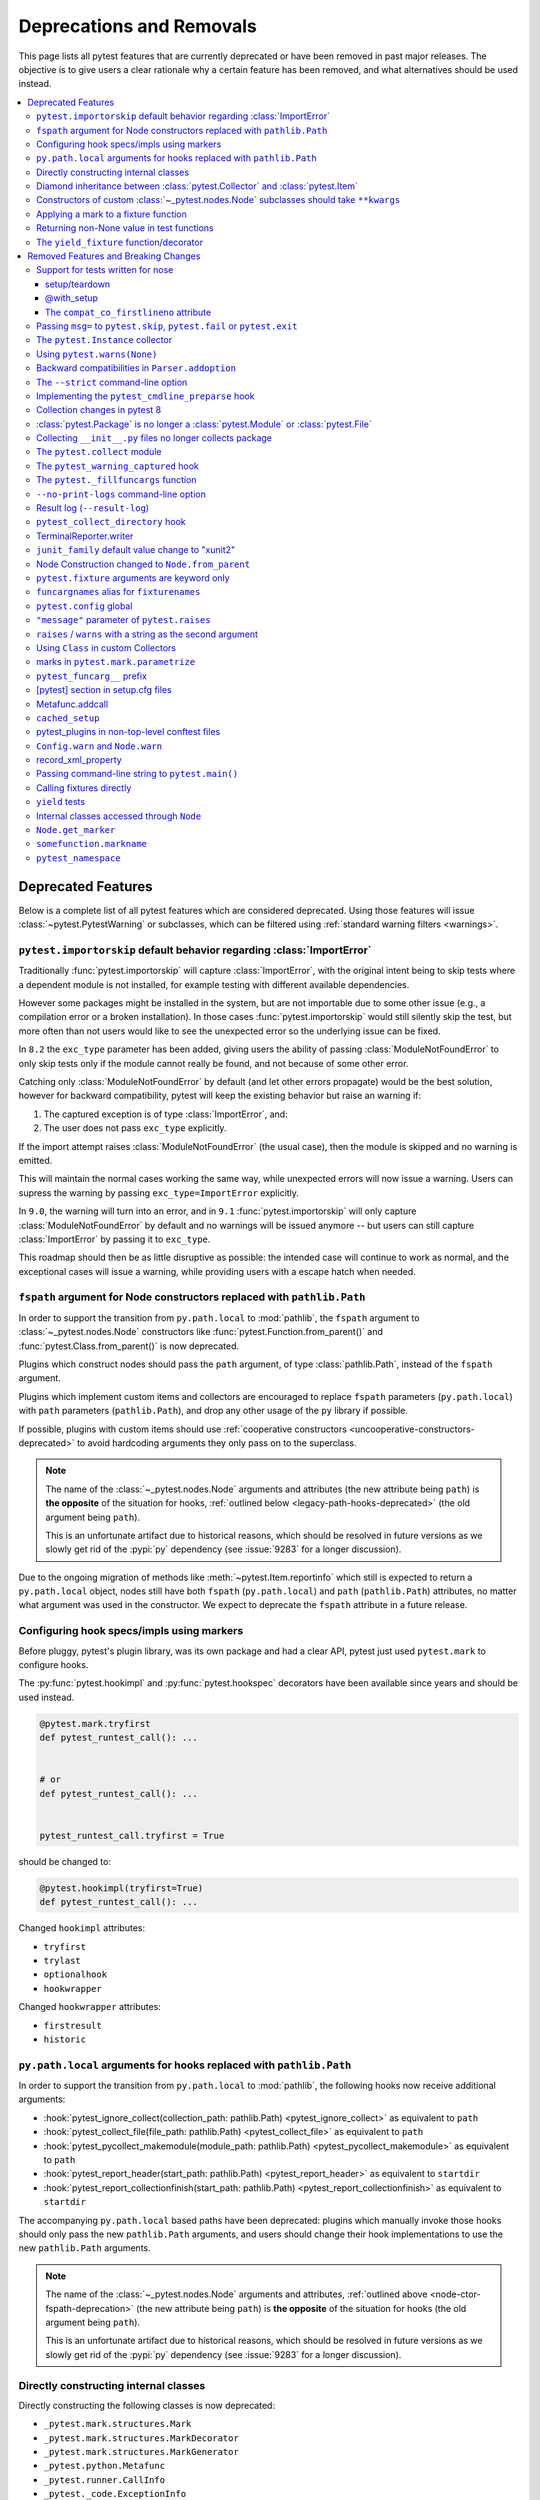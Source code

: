 .. _deprecations:

Deprecations and Removals
=========================

This page lists all pytest features that are currently deprecated or have been removed in past major releases.
The objective is to give users a clear rationale why a certain feature has been removed, and what alternatives
should be used instead.

.. contents::
    :depth: 3
    :local:


Deprecated Features
-------------------

Below is a complete list of all pytest features which are considered deprecated. Using those features will issue
:class:`~pytest.PytestWarning` or subclasses, which can be filtered using :ref:`standard warning filters <warnings>`.


.. _import-or-skip-import-error:

``pytest.importorskip`` default behavior regarding :class:`ImportError`
~~~~~~~~~~~~~~~~~~~~~~~~~~~~~~~~~~~~~~~~~~~~~~~~~~~~~~~~~~~~~~~~~~~~~~~

.. deprecated:: 8.2

Traditionally :func:`pytest.importorskip` will capture :class:`ImportError`, with the original intent being to skip
tests where a dependent module is not installed, for example testing with different available dependencies.

However some packages might be installed in the system, but are not importable due to
some other issue (e.g., a compilation error or a broken installation). In those cases :func:`pytest.importorskip`
would still silently skip the test, but more often than not users would like to see the unexpected
error so the underlying issue can be fixed.

In ``8.2`` the ``exc_type`` parameter has been added, giving users the ability of passing :class:`ModuleNotFoundError`
to only skip tests only if the module cannot really be found, and not because of some other error.

Catching only :class:`ModuleNotFoundError` by default (and let other errors propagate) would be the best solution,
however for backward compatibility, pytest will keep the existing behavior but raise an warning if:

1. The captured exception is of type :class:`ImportError`, and:
2. The user does not pass ``exc_type`` explicitly.

If the import attempt raises :class:`ModuleNotFoundError` (the usual case), then the module is skipped and no
warning is emitted.

This will maintain the normal cases working the same way, while unexpected errors will now issue a warning.
Users can supress the warning by passing ``exc_type=ImportError`` explicitly.

In ``9.0``, the warning will turn into an error, and in ``9.1`` :func:`pytest.importorskip` will only capture
:class:`ModuleNotFoundError` by default and no warnings will be issued anymore -- but users can still capture
:class:`ImportError` by passing it to ``exc_type``.

This roadmap should then be as little disruptive as possible: the intended case will continue to work as normal,
and the exceptional cases will issue a warning, while providing users with a escape hatch when needed.


.. _node-ctor-fspath-deprecation:

``fspath`` argument for Node constructors replaced with ``pathlib.Path``
~~~~~~~~~~~~~~~~~~~~~~~~~~~~~~~~~~~~~~~~~~~~~~~~~~~~~~~~~~~~~~~~~~~~~~~~

.. deprecated:: 7.0

In order to support the transition from ``py.path.local`` to :mod:`pathlib`,
the ``fspath`` argument to :class:`~_pytest.nodes.Node` constructors like
:func:`pytest.Function.from_parent()` and :func:`pytest.Class.from_parent()`
is now deprecated.

Plugins which construct nodes should pass the ``path`` argument, of type
:class:`pathlib.Path`, instead of the ``fspath`` argument.

Plugins which implement custom items and collectors are encouraged to replace
``fspath`` parameters (``py.path.local``) with ``path`` parameters
(``pathlib.Path``), and drop any other usage of the ``py`` library if possible.

If possible, plugins with custom items should use :ref:`cooperative
constructors <uncooperative-constructors-deprecated>` to avoid hardcoding
arguments they only pass on to the superclass.

.. note::
    The name of the :class:`~_pytest.nodes.Node` arguments and attributes (the
    new attribute being ``path``) is **the opposite** of the situation for
    hooks, :ref:`outlined below <legacy-path-hooks-deprecated>` (the old
    argument being ``path``).

    This is an unfortunate artifact due to historical reasons, which should be
    resolved in future versions as we slowly get rid of the :pypi:`py`
    dependency (see :issue:`9283` for a longer discussion).

Due to the ongoing migration of methods like :meth:`~pytest.Item.reportinfo`
which still is expected to return a ``py.path.local`` object, nodes still have
both ``fspath`` (``py.path.local``) and ``path`` (``pathlib.Path``) attributes,
no matter what argument was used in the constructor. We expect to deprecate the
``fspath`` attribute in a future release.


Configuring hook specs/impls using markers
~~~~~~~~~~~~~~~~~~~~~~~~~~~~~~~~~~~~~~~~~~

Before pluggy, pytest's plugin library, was its own package and had a clear API,
pytest just used ``pytest.mark`` to configure hooks.

The :py:func:`pytest.hookimpl` and :py:func:`pytest.hookspec` decorators
have been available since years and should be used instead.

.. code-block:: python

    @pytest.mark.tryfirst
    def pytest_runtest_call(): ...


    # or
    def pytest_runtest_call(): ...


    pytest_runtest_call.tryfirst = True

should be changed to:

.. code-block:: python

    @pytest.hookimpl(tryfirst=True)
    def pytest_runtest_call(): ...

Changed ``hookimpl`` attributes:

* ``tryfirst``
* ``trylast``
* ``optionalhook``
* ``hookwrapper``

Changed ``hookwrapper`` attributes:

* ``firstresult``
* ``historic``


.. _legacy-path-hooks-deprecated:

``py.path.local`` arguments for hooks replaced with ``pathlib.Path``
~~~~~~~~~~~~~~~~~~~~~~~~~~~~~~~~~~~~~~~~~~~~~~~~~~~~~~~~~~~~~~~~~~~~

.. deprecated:: 7.0

In order to support the transition from ``py.path.local`` to :mod:`pathlib`, the following hooks now receive additional arguments:

*  :hook:`pytest_ignore_collect(collection_path: pathlib.Path) <pytest_ignore_collect>` as equivalent to ``path``
*  :hook:`pytest_collect_file(file_path: pathlib.Path) <pytest_collect_file>` as equivalent to ``path``
*  :hook:`pytest_pycollect_makemodule(module_path: pathlib.Path) <pytest_pycollect_makemodule>` as equivalent to ``path``
*  :hook:`pytest_report_header(start_path: pathlib.Path) <pytest_report_header>` as equivalent to ``startdir``
*  :hook:`pytest_report_collectionfinish(start_path: pathlib.Path) <pytest_report_collectionfinish>` as equivalent to ``startdir``

The accompanying ``py.path.local`` based paths have been deprecated: plugins which manually invoke those hooks should only pass the new ``pathlib.Path`` arguments, and users should change their hook implementations to use the new ``pathlib.Path`` arguments.

.. note::
    The name of the :class:`~_pytest.nodes.Node` arguments and attributes,
    :ref:`outlined above <node-ctor-fspath-deprecation>` (the new attribute
    being ``path``) is **the opposite** of the situation for hooks (the old
    argument being ``path``).

    This is an unfortunate artifact due to historical reasons, which should be
    resolved in future versions as we slowly get rid of the :pypi:`py`
    dependency (see :issue:`9283` for a longer discussion).

Directly constructing internal classes
~~~~~~~~~~~~~~~~~~~~~~~~~~~~~~~~~~~~~~

.. deprecated:: 7.0

Directly constructing the following classes is now deprecated:

- ``_pytest.mark.structures.Mark``
- ``_pytest.mark.structures.MarkDecorator``
- ``_pytest.mark.structures.MarkGenerator``
- ``_pytest.python.Metafunc``
- ``_pytest.runner.CallInfo``
- ``_pytest._code.ExceptionInfo``
- ``_pytest.config.argparsing.Parser``
- ``_pytest.config.argparsing.OptionGroup``
- ``_pytest.pytester.HookRecorder``

These constructors have always been considered private, but now issue a deprecation warning, which may become a hard error in pytest 8.

.. _diamond-inheritance-deprecated:

Diamond inheritance between :class:`pytest.Collector` and :class:`pytest.Item`
~~~~~~~~~~~~~~~~~~~~~~~~~~~~~~~~~~~~~~~~~~~~~~~~~~~~~~~~~~~~~~~~~~~~~~~~~~~~~~

.. deprecated:: 7.0

Defining a custom pytest node type which is both an :class:`~pytest.Item` and a :class:`~pytest.Collector` (e.g. :class:`~pytest.File`) now issues a warning.
It was never sanely supported and triggers hard to debug errors.

Some plugins providing linting/code analysis have been using this as a hack.
Instead, a separate collector node should be used, which collects the item. See
:ref:`non-python tests` for an example, as well as an `example pr fixing inheritance`_.

.. _example pr fixing inheritance: https://github.com/asmeurer/pytest-flakes/pull/40/files


.. _uncooperative-constructors-deprecated:

Constructors of custom :class:`~_pytest.nodes.Node` subclasses should take ``**kwargs``
~~~~~~~~~~~~~~~~~~~~~~~~~~~~~~~~~~~~~~~~~~~~~~~~~~~~~~~~~~~~~~~~~~~~~~~~~~~~~~~~~~~~~~~

.. deprecated:: 7.0

If custom subclasses of nodes like :class:`pytest.Item` override the
``__init__`` method, they should take ``**kwargs``. Thus,

.. code-block:: python

    class CustomItem(pytest.Item):
        def __init__(self, name, parent, additional_arg):
            super().__init__(name, parent)
            self.additional_arg = additional_arg

should be turned into:

.. code-block:: python

    class CustomItem(pytest.Item):
        def __init__(self, *, additional_arg, **kwargs):
            super().__init__(**kwargs)
            self.additional_arg = additional_arg

to avoid hard-coding the arguments pytest can pass to the superclass.
See :ref:`non-python tests` for a full example.

For cases without conflicts, no deprecation warning is emitted. For cases with
conflicts (such as :class:`pytest.File` now taking ``path`` instead of
``fspath``, as :ref:`outlined above <node-ctor-fspath-deprecation>`), a
deprecation warning is now raised.

Applying a mark to a fixture function
~~~~~~~~~~~~~~~~~~~~~~~~~~~~~~~~~~~~~

.. deprecated:: 7.4

Applying a mark to a fixture function never had any effect, but it is a common user error.

.. code-block:: python

    @pytest.mark.usefixtures("clean_database")
    @pytest.fixture
    def user() -> User: ...

Users expected in this case that the ``usefixtures`` mark would have its intended effect of using the ``clean_database`` fixture when ``user`` was invoked, when in fact it has no effect at all.

Now pytest will issue a warning when it encounters this problem, and will raise an error in the future versions.


Returning non-None value in test functions
~~~~~~~~~~~~~~~~~~~~~~~~~~~~~~~~~~~~~~~~~~

.. deprecated:: 7.2

A :class:`pytest.PytestReturnNotNoneWarning` is now emitted if a test function returns something other than `None`.

This prevents a common mistake among beginners that expect that returning a `bool` would cause a test to pass or fail, for example:

.. code-block:: python

    @pytest.mark.parametrize(
        ["a", "b", "result"],
        [
            [1, 2, 5],
            [2, 3, 8],
            [5, 3, 18],
        ],
    )
    def test_foo(a, b, result):
        return foo(a, b) == result

Given that pytest ignores the return value, this might be surprising that it will never fail.

The proper fix is to change the `return` to an `assert`:

.. code-block:: python

    @pytest.mark.parametrize(
        ["a", "b", "result"],
        [
            [1, 2, 5],
            [2, 3, 8],
            [5, 3, 18],
        ],
    )
    def test_foo(a, b, result):
        assert foo(a, b) == result


The ``yield_fixture`` function/decorator
~~~~~~~~~~~~~~~~~~~~~~~~~~~~~~~~~~~~~~~~

.. deprecated:: 6.2

``pytest.yield_fixture`` is a deprecated alias for :func:`pytest.fixture`.

It has been so for a very long time, so can be search/replaced safely.


Removed Features and Breaking Changes
-------------------------------------

As stated in our :ref:`backwards-compatibility` policy, deprecated features are removed only in major releases after
an appropriate period of deprecation has passed.

Some breaking changes which could not be deprecated are also listed.

.. _nose-deprecation:

Support for tests written for nose
~~~~~~~~~~~~~~~~~~~~~~~~~~~~~~~~~~

.. deprecated:: 7.2
.. versionremoved:: 8.0

Support for running tests written for `nose <https://nose.readthedocs.io/en/latest/>`__ is now deprecated.

``nose`` has been in maintenance mode-only for years, and maintaining the plugin is not trivial as it spills
over the code base (see :issue:`9886` for more details).

setup/teardown
^^^^^^^^^^^^^^

One thing that might catch users by surprise is that plain ``setup`` and ``teardown`` methods are not pytest native,
they are in fact part of the ``nose`` support.


.. code-block:: python

    class Test:
        def setup(self):
            self.resource = make_resource()

        def teardown(self):
            self.resource.close()

        def test_foo(self): ...

        def test_bar(self): ...



Native pytest support uses ``setup_method`` and ``teardown_method`` (see :ref:`xunit-method-setup`), so the above should be changed to:

.. code-block:: python

    class Test:
        def setup_method(self):
            self.resource = make_resource()

        def teardown_method(self):
            self.resource.close()

        def test_foo(self): ...

        def test_bar(self): ...


This is easy to do in an entire code base by doing a simple find/replace.

@with_setup
^^^^^^^^^^^

Code using `@with_setup <with-setup-nose>`_ such as this:

.. code-block:: python

    from nose.tools import with_setup


    def setup_some_resource(): ...


    def teardown_some_resource(): ...


    @with_setup(setup_some_resource, teardown_some_resource)
    def test_foo(): ...

Will also need to be ported to a supported pytest style. One way to do it is using a fixture:

.. code-block:: python

    import pytest


    def setup_some_resource(): ...


    def teardown_some_resource(): ...


    @pytest.fixture
    def some_resource():
        setup_some_resource()
        yield
        teardown_some_resource()


    def test_foo(some_resource): ...


.. _`with-setup-nose`: https://nose.readthedocs.io/en/latest/testing_tools.html?highlight=with_setup#nose.tools.with_setup


The ``compat_co_firstlineno`` attribute
^^^^^^^^^^^^^^^^^^^^^^^^^^^^^^^^^^^^^^^

Nose inspects this attribute on function objects to allow overriding the function's inferred line number.
Pytest no longer respects this attribute.



Passing ``msg=`` to ``pytest.skip``, ``pytest.fail`` or ``pytest.exit``
~~~~~~~~~~~~~~~~~~~~~~~~~~~~~~~~~~~~~~~~~~~~~~~~~~~~~~~~~~~~~~~~~~~~~~~~

.. deprecated:: 7.0
.. versionremoved:: 8.0

Passing the keyword argument ``msg`` to :func:`pytest.skip`, :func:`pytest.fail` or :func:`pytest.exit`
is now deprecated and ``reason`` should be used instead.  This change is to bring consistency between these
functions and the ``@pytest.mark.skip`` and ``@pytest.mark.xfail`` markers which already accept a ``reason`` argument.

.. code-block:: python

    def test_fail_example():
        # old
        pytest.fail(msg="foo")
        # new
        pytest.fail(reason="bar")


    def test_skip_example():
        # old
        pytest.skip(msg="foo")
        # new
        pytest.skip(reason="bar")


    def test_exit_example():
        # old
        pytest.exit(msg="foo")
        # new
        pytest.exit(reason="bar")


.. _instance-collector-deprecation:

The ``pytest.Instance`` collector
~~~~~~~~~~~~~~~~~~~~~~~~~~~~~~~~~

.. versionremoved:: 7.0

The ``pytest.Instance`` collector type has been removed.

Previously, Python test methods were collected as :class:`~pytest.Class` -> ``Instance`` -> :class:`~pytest.Function`.
Now :class:`~pytest.Class` collects the test methods directly.

Most plugins which reference ``Instance`` do so in order to ignore or skip it,
using a check such as ``if isinstance(node, Instance): return``.
Such plugins should simply remove consideration of ``Instance`` on pytest>=7.
However, to keep such uses working, a dummy type has been instanted in ``pytest.Instance`` and ``_pytest.python.Instance``,
and importing it emits a deprecation warning. This was removed in pytest 8.


Using ``pytest.warns(None)``
~~~~~~~~~~~~~~~~~~~~~~~~~~~~

.. deprecated:: 7.0
.. versionremoved:: 8.0

:func:`pytest.warns(None) <pytest.warns>` is now deprecated because it was frequently misused.
Its correct usage was checking that the code emits at least one warning of any type - like ``pytest.warns()``
or ``pytest.warns(Warning)``.

See :ref:`warns use cases` for examples.


Backward compatibilities in ``Parser.addoption``
~~~~~~~~~~~~~~~~~~~~~~~~~~~~~~~~~~~~~~~~~~~~~~~~

.. deprecated:: 2.4
.. versionremoved:: 8.0

Several behaviors of :meth:`Parser.addoption <pytest.Parser.addoption>` are now
removed in pytest 8 (deprecated since pytest 2.4.0):

- ``parser.addoption(..., help=".. %default ..")`` - use ``%(default)s`` instead.
- ``parser.addoption(..., type="int/string/float/complex")`` - use ``type=int`` etc. instead.


The ``--strict`` command-line option
~~~~~~~~~~~~~~~~~~~~~~~~~~~~~~~~~~~~

.. deprecated:: 6.2
.. versionremoved:: 8.0

The ``--strict`` command-line option has been deprecated in favor of ``--strict-markers``, which
better conveys what the option does.

We have plans to maybe in the future to reintroduce ``--strict`` and make it an encompassing
flag for all strictness related options (``--strict-markers`` and ``--strict-config``
at the moment, more might be introduced in the future).


.. _cmdline-preparse-deprecated:

Implementing the ``pytest_cmdline_preparse`` hook
~~~~~~~~~~~~~~~~~~~~~~~~~~~~~~~~~~~~~~~~~~~~~~~~~~

.. deprecated:: 7.0
.. versionremoved:: 8.0

Implementing the ``pytest_cmdline_preparse`` hook has been officially deprecated.
Implement the :hook:`pytest_load_initial_conftests` hook instead.

.. code-block:: python

    def pytest_cmdline_preparse(config: Config, args: List[str]) -> None: ...


    # becomes:


    def pytest_load_initial_conftests(
        early_config: Config, parser: Parser, args: List[str]
    ) -> None: ...


Collection changes in pytest 8
~~~~~~~~~~~~~~~~~~~~~~~~~~~~~~

Added a new :class:`pytest.Directory` base collection node, which all collector nodes for filesystem directories are expected to subclass.
This is analogous to the existing :class:`pytest.File` for file nodes.

Changed :class:`pytest.Package` to be a subclass of :class:`pytest.Directory`.
A ``Package`` represents a filesystem directory which is a Python package,
i.e. contains an ``__init__.py`` file.

:class:`pytest.Package` now only collects files in its own directory; previously it collected recursively.
Sub-directories are collected as sub-collector nodes, thus creating a collection tree which mirrors the filesystem hierarchy.

:attr:`session.name <pytest.Session.name>` is now ``""``; previously it was the rootdir directory name.
This matches :attr:`session.nodeid <_pytest.nodes.Node.nodeid>` which has always been `""`.

Added a new :class:`pytest.Dir` concrete collection node, a subclass of :class:`pytest.Directory`.
This node represents a filesystem directory, which is not a :class:`pytest.Package`,
i.e. does not contain an ``__init__.py`` file.
Similarly to ``Package``, it only collects the files in its own directory,
while collecting sub-directories as sub-collector nodes.

Files and directories are now collected in alphabetical order jointly, unless changed by a plugin.
Previously, files were collected before directories.

The collection tree now contains directories/packages up to the :ref:`rootdir <rootdir>`,
for initial arguments that are found within the rootdir.
For files outside the rootdir, only the immediate directory/package is collected --
note however that collecting from outside the rootdir is discouraged.

As an example, given the following filesystem tree::

    myroot/
        pytest.ini
        top/
        ├── aaa
        │   └── test_aaa.py
        ├── test_a.py
        ├── test_b
        │   ├── __init__.py
        │   └── test_b.py
        ├── test_c.py
        └── zzz
            ├── __init__.py
            └── test_zzz.py

the collection tree, as shown by `pytest --collect-only top/` but with the otherwise-hidden :class:`~pytest.Session` node added for clarity,
is now the following::

    <Session>
      <Dir myroot>
        <Dir top>
          <Dir aaa>
            <Module test_aaa.py>
              <Function test_it>
          <Module test_a.py>
            <Function test_it>
          <Package test_b>
            <Module test_b.py>
              <Function test_it>
          <Module test_c.py>
            <Function test_it>
          <Package zzz>
            <Module test_zzz.py>
              <Function test_it>

Previously, it was::

    <Session>
      <Module top/test_a.py>
        <Function test_it>
      <Module top/test_c.py>
        <Function test_it>
      <Module top/aaa/test_aaa.py>
        <Function test_it>
      <Package test_b>
        <Module test_b.py>
          <Function test_it>
      <Package zzz>
        <Module test_zzz.py>
          <Function test_it>

Code/plugins which rely on a specific shape of the collection tree might need to update.


:class:`pytest.Package` is no longer a :class:`pytest.Module` or :class:`pytest.File`
~~~~~~~~~~~~~~~~~~~~~~~~~~~~~~~~~~~~~~~~~~~~~~~~~~~~~~~~~~~~~~~~~~~~~~~~~~~~~~~~~~~~~

.. versionchanged:: 8.0

The ``Package`` collector node designates a Python package, that is, a directory with an `__init__.py` file.
Previously ``Package`` was a subtype of ``pytest.Module`` (which represents a single Python module),
the module being the `__init__.py` file.
This has been deemed a design mistake (see :issue:`11137` and :issue:`7777` for details).

The ``path`` property of ``Package`` nodes now points to the package directory instead of the ``__init__.py`` file.

Note that a ``Module`` node for ``__init__.py`` (which is not a ``Package``) may still exist,
if it is picked up during collection (e.g. if you configured :confval:`python_files` to include ``__init__.py`` files).


Collecting ``__init__.py`` files no longer collects package
~~~~~~~~~~~~~~~~~~~~~~~~~~~~~~~~~~~~~~~~~~~~~~~~~~~~~~~~~~~

.. versionremoved:: 8.0

Running `pytest pkg/__init__.py` now collects the `pkg/__init__.py` file (module) only.
Previously, it collected the entire `pkg` package, including other test files in the directory, but excluding tests in the `__init__.py` file itself
(unless :confval:`python_files` was changed to allow `__init__.py` file).

To collect the entire package, specify just the directory: `pytest pkg`.


The ``pytest.collect`` module
~~~~~~~~~~~~~~~~~~~~~~~~~~~~~

.. deprecated:: 6.0
.. versionremoved:: 7.0

The ``pytest.collect`` module is no longer part of the public API, all its names
should now be imported from ``pytest`` directly instead.



The ``pytest_warning_captured`` hook
~~~~~~~~~~~~~~~~~~~~~~~~~~~~~~~~~~~~

.. deprecated:: 6.0
.. versionremoved:: 7.0

This hook has an `item` parameter which cannot be serialized by ``pytest-xdist``.

Use the ``pytest_warning_recorded`` hook instead, which replaces the ``item`` parameter
by a ``nodeid`` parameter.



The ``pytest._fillfuncargs`` function
~~~~~~~~~~~~~~~~~~~~~~~~~~~~~~~~~~~~~~~~~~~~~~~~~

.. deprecated:: 6.0
.. versionremoved:: 7.0

This function was kept for backward compatibility with an older plugin.

It's functionality is not meant to be used directly, but if you must replace
it, use `function._request._fillfixtures()` instead, though note this is not
a public API and may break in the future.


``--no-print-logs`` command-line option
~~~~~~~~~~~~~~~~~~~~~~~~~~~~~~~~~~~~~~~

.. deprecated:: 5.4
.. versionremoved:: 6.0


The ``--no-print-logs`` option and ``log_print`` ini setting are removed. If
you used them, please use ``--show-capture`` instead.

A ``--show-capture`` command-line option was added in ``pytest 3.5.0`` which allows to specify how to
display captured output when tests fail: ``no``, ``stdout``, ``stderr``, ``log`` or ``all`` (the default).


.. _resultlog deprecated:

Result log (``--result-log``)
~~~~~~~~~~~~~~~~~~~~~~~~~~~~~

.. deprecated:: 4.0
.. versionremoved:: 6.0

The ``--result-log`` option produces a stream of test reports which can be
analysed at runtime, but it uses a custom format which requires users to implement their own
parser.

The  `pytest-reportlog <https://github.com/pytest-dev/pytest-reportlog>`__ plugin provides a ``--report-log`` option, a more standard and extensible alternative, producing
one JSON object per-line, and should cover the same use cases. Please try it out and provide feedback.

The ``pytest-reportlog`` plugin might even be merged into the core
at some point, depending on the plans for the plugins and number of users using it.

``pytest_collect_directory`` hook
~~~~~~~~~~~~~~~~~~~~~~~~~~~~~~~~~

.. versionremoved:: 6.0

The ``pytest_collect_directory`` hook has not worked properly for years (it was called
but the results were ignored). Users may consider using :hook:`pytest_collection_modifyitems` instead.

TerminalReporter.writer
~~~~~~~~~~~~~~~~~~~~~~~

.. versionremoved:: 6.0

The ``TerminalReporter.writer`` attribute has been deprecated and should no longer be used. This
was inadvertently exposed as part of the public API of that plugin and ties it too much
with ``py.io.TerminalWriter``.

Plugins that used ``TerminalReporter.writer`` directly should instead use ``TerminalReporter``
methods that provide the same functionality.

.. _junit-family changed default value:

``junit_family`` default value change to "xunit2"
~~~~~~~~~~~~~~~~~~~~~~~~~~~~~~~~~~~~~~~~~~~~~~~~~

.. versionchanged:: 6.0

The default value of ``junit_family`` option will change to ``xunit2`` in pytest 6.0, which
is an update of the old ``xunit1`` format and is supported by default in modern tools
that manipulate this type of file (for example, Jenkins, Azure Pipelines, etc.).

Users are recommended to try the new ``xunit2`` format and see if their tooling that consumes the JUnit
XML file supports it.

To use the new format, update your ``pytest.ini``:

.. code-block:: ini

    [pytest]
    junit_family=xunit2

If you discover that your tooling does not support the new format, and want to keep using the
legacy version, set the option to ``legacy`` instead:

.. code-block:: ini

    [pytest]
    junit_family=legacy

By using ``legacy`` you will keep using the legacy/xunit1 format when upgrading to
pytest 6.0, where the default format will be ``xunit2``.

In order to let users know about the transition, pytest will issue a warning in case
the ``--junit-xml`` option is given in the command line but ``junit_family`` is not explicitly
configured in ``pytest.ini``.

Services known to support the ``xunit2`` format:

* `Jenkins <https://www.jenkins.io/>`__ with the `JUnit <https://plugins.jenkins.io/junit>`__ plugin.
* `Azure Pipelines <https://azure.microsoft.com/en-us/services/devops/pipelines>`__.

Node Construction changed to ``Node.from_parent``
~~~~~~~~~~~~~~~~~~~~~~~~~~~~~~~~~~~~~~~~~~~~~~~~~

.. versionchanged:: 6.0

The construction of nodes now should use the named constructor ``from_parent``.
This limitation in api surface intends to enable better/simpler refactoring of the collection tree.

This means that instead of :code:`MyItem(name="foo", parent=collector, obj=42)`
one now has to invoke :code:`MyItem.from_parent(collector, name="foo")`.

Plugins that wish to support older versions of pytest and suppress the warning can use
`hasattr` to check if `from_parent` exists in that version:

.. code-block:: python

    def pytest_pycollect_makeitem(collector, name, obj):
        if hasattr(MyItem, "from_parent"):
            item = MyItem.from_parent(collector, name="foo")
            item.obj = 42
            return item
        else:
            return MyItem(name="foo", parent=collector, obj=42)

Note that ``from_parent`` should only be called with keyword arguments for the parameters.


``pytest.fixture`` arguments are keyword only
~~~~~~~~~~~~~~~~~~~~~~~~~~~~~~~~~~~~~~~~~~~~~

.. versionremoved:: 6.0

Passing arguments to pytest.fixture() as positional arguments has been removed - pass them by keyword instead.

``funcargnames`` alias for ``fixturenames``
~~~~~~~~~~~~~~~~~~~~~~~~~~~~~~~~~~~~~~~~~~~

.. versionremoved:: 6.0

The ``FixtureRequest``, ``Metafunc``, and ``Function`` classes track the names of
their associated fixtures, with the aptly-named ``fixturenames`` attribute.

Prior to pytest 2.3, this attribute was named ``funcargnames``, and we have kept
that as an alias since.  It is finally due for removal, as it is often confusing
in places where we or plugin authors must distinguish between fixture names and
names supplied by non-fixture things such as ``pytest.mark.parametrize``.


.. _pytest.config global deprecated:

``pytest.config`` global
~~~~~~~~~~~~~~~~~~~~~~~~

.. versionremoved:: 5.0

The ``pytest.config`` global object is deprecated.  Instead use
``request.config`` (via the ``request`` fixture) or if you are a plugin author
use the ``pytest_configure(config)`` hook. Note that many hooks can also access
the ``config`` object indirectly, through ``session.config`` or ``item.config`` for example.


.. _`raises message deprecated`:

``"message"`` parameter of ``pytest.raises``
~~~~~~~~~~~~~~~~~~~~~~~~~~~~~~~~~~~~~~~~~~~~

.. versionremoved:: 5.0

It is a common mistake to think this parameter will match the exception message, while in fact
it only serves to provide a custom message in case the ``pytest.raises`` check fails. To prevent
users from making this mistake, and because it is believed to be little used, pytest is
deprecating it without providing an alternative for the moment.

If you have a valid use case for this parameter, consider that to obtain the same results
you can just call ``pytest.fail`` manually at the end of the ``with`` statement.

For example:

.. code-block:: python

    with pytest.raises(TimeoutError, message="Client got unexpected message"):
        wait_for(websocket.recv(), 0.5)


Becomes:

.. code-block:: python

    with pytest.raises(TimeoutError):
        wait_for(websocket.recv(), 0.5)
        pytest.fail("Client got unexpected message")


If you still have concerns about this deprecation and future removal, please comment on
:issue:`3974`.


.. _raises-warns-exec:

``raises`` / ``warns`` with a string as the second argument
~~~~~~~~~~~~~~~~~~~~~~~~~~~~~~~~~~~~~~~~~~~~~~~~~~~~~~~~~~~

.. versionremoved:: 5.0

Use the context manager form of these instead.  When necessary, invoke ``exec``
directly.

Example:

.. code-block:: python

    pytest.raises(ZeroDivisionError, "1 / 0")
    pytest.raises(SyntaxError, "a $ b")

    pytest.warns(DeprecationWarning, "my_function()")
    pytest.warns(SyntaxWarning, "assert(1, 2)")

Becomes:

.. code-block:: python

    with pytest.raises(ZeroDivisionError):
        1 / 0
    with pytest.raises(SyntaxError):
        exec("a $ b")  # exec is required for invalid syntax

    with pytest.warns(DeprecationWarning):
        my_function()
    with pytest.warns(SyntaxWarning):
        exec("assert(1, 2)")  # exec is used to avoid a top-level warning




Using ``Class`` in custom Collectors
~~~~~~~~~~~~~~~~~~~~~~~~~~~~~~~~~~~~

.. versionremoved:: 4.0

Using objects named ``"Class"`` as a way to customize the type of nodes that are collected in ``Collector``
subclasses has been deprecated. Users instead should use ``pytest_pycollect_makeitem`` to customize node types during
collection.

This issue should affect only advanced plugins who create new collection types, so if you see this warning
message please contact the authors so they can change the code.


.. _marks in pytest.parametrize deprecated:

marks in ``pytest.mark.parametrize``
~~~~~~~~~~~~~~~~~~~~~~~~~~~~~~~~~~~~

.. versionremoved:: 4.0

Applying marks to values of a ``pytest.mark.parametrize`` call is now deprecated. For example:

.. code-block:: python

    @pytest.mark.parametrize(
        "a, b",
        [
            (3, 9),
            pytest.mark.xfail(reason="flaky")(6, 36),
            (10, 100),
            (20, 200),
            (40, 400),
            (50, 500),
        ],
    )
    def test_foo(a, b): ...

This code applies the ``pytest.mark.xfail(reason="flaky")`` mark to the ``(6, 36)`` value of the above parametrization
call.

This was considered hard to read and understand, and also its implementation presented problems to the code preventing
further internal improvements in the marks architecture.

To update the code, use ``pytest.param``:

.. code-block:: python

    @pytest.mark.parametrize(
        "a, b",
        [
            (3, 9),
            pytest.param(6, 36, marks=pytest.mark.xfail(reason="flaky")),
            (10, 100),
            (20, 200),
            (40, 400),
            (50, 500),
        ],
    )
    def test_foo(a, b): ...


.. _pytest_funcarg__ prefix deprecated:

``pytest_funcarg__`` prefix
~~~~~~~~~~~~~~~~~~~~~~~~~~~

.. versionremoved:: 4.0

In very early pytest versions fixtures could be defined using the ``pytest_funcarg__`` prefix:

.. code-block:: python

    def pytest_funcarg__data():
        return SomeData()

Switch over to the ``@pytest.fixture`` decorator:

.. code-block:: python

    @pytest.fixture
    def data():
        return SomeData()



[pytest] section in setup.cfg files
~~~~~~~~~~~~~~~~~~~~~~~~~~~~~~~~~~~

.. versionremoved:: 4.0

``[pytest]`` sections in ``setup.cfg`` files should now be named ``[tool:pytest]``
to avoid conflicts with other distutils commands.


.. _metafunc.addcall deprecated:

Metafunc.addcall
~~~~~~~~~~~~~~~~

.. versionremoved:: 4.0

``Metafunc.addcall`` was a precursor to the current parametrized mechanism. Users should use
:meth:`pytest.Metafunc.parametrize` instead.

Example:

.. code-block:: python

    def pytest_generate_tests(metafunc):
        metafunc.addcall({"i": 1}, id="1")
        metafunc.addcall({"i": 2}, id="2")

Becomes:

.. code-block:: python

    def pytest_generate_tests(metafunc):
        metafunc.parametrize("i", [1, 2], ids=["1", "2"])


.. _cached_setup deprecated:

``cached_setup``
~~~~~~~~~~~~~~~~

.. versionremoved:: 4.0

``request.cached_setup`` was the precursor of the setup/teardown mechanism available to fixtures.

Example:

.. code-block:: python

    @pytest.fixture
    def db_session():
        return request.cached_setup(
            setup=Session.create, teardown=lambda session: session.close(), scope="module"
        )

This should be updated to make use of standard fixture mechanisms:

.. code-block:: python

    @pytest.fixture(scope="module")
    def db_session():
        session = Session.create()
        yield session
        session.close()


You can consult :std:doc:`funcarg comparison section in the docs <funcarg_compare>` for
more information.


.. _pytest_plugins in non-top-level conftest files deprecated:

pytest_plugins in non-top-level conftest files
~~~~~~~~~~~~~~~~~~~~~~~~~~~~~~~~~~~~~~~~~~~~~~

.. versionremoved:: 4.0

Defining :globalvar:`pytest_plugins` is now deprecated in non-top-level conftest.py
files because they will activate referenced plugins *globally*, which is surprising because for all other pytest
features ``conftest.py`` files are only *active* for tests at or below it.


.. _config.warn and node.warn deprecated:

``Config.warn`` and ``Node.warn``
~~~~~~~~~~~~~~~~~~~~~~~~~~~~~~~~~

.. versionremoved:: 4.0

Those methods were part of the internal pytest warnings system, but since ``3.8`` pytest is using the builtin warning
system for its own warnings, so those two functions are now deprecated.

``Config.warn`` should be replaced by calls to the standard ``warnings.warn``, example:

.. code-block:: python

    config.warn("C1", "some warning")

Becomes:

.. code-block:: python

    warnings.warn(pytest.PytestWarning("some warning"))

``Node.warn`` now supports two signatures:

* ``node.warn(PytestWarning("some message"))``: is now the **recommended** way to call this function.
  The warning instance must be a PytestWarning or subclass.

* ``node.warn("CI", "some message")``: this code/message form has been **removed** and should be converted to the warning instance form above.

.. _record_xml_property deprecated:

record_xml_property
~~~~~~~~~~~~~~~~~~~

.. versionremoved:: 4.0

The ``record_xml_property`` fixture is now deprecated in favor of the more generic ``record_property``, which
can be used by other consumers (for example ``pytest-html``) to obtain custom information about the test run.

This is just a matter of renaming the fixture as the API is the same:

.. code-block:: python

    def test_foo(record_xml_property): ...

Change to:

.. code-block:: python

    def test_foo(record_property): ...


.. _passing command-line string to pytest.main deprecated:

Passing command-line string to ``pytest.main()``
~~~~~~~~~~~~~~~~~~~~~~~~~~~~~~~~~~~~~~~~~~~~~~~~

.. versionremoved:: 4.0

Passing a command-line string to ``pytest.main()`` is deprecated:

.. code-block:: python

    pytest.main("-v -s")

Pass a list instead:

.. code-block:: python

    pytest.main(["-v", "-s"])


By passing a string, users expect that pytest will interpret that command-line using the shell rules they are working
on (for example ``bash`` or ``Powershell``), but this is very hard/impossible to do in a portable way.


.. _calling fixtures directly deprecated:

Calling fixtures directly
~~~~~~~~~~~~~~~~~~~~~~~~~

.. versionremoved:: 4.0

Calling a fixture function directly, as opposed to request them in a test function, is deprecated.

For example:

.. code-block:: python

    @pytest.fixture
    def cell():
        return ...


    @pytest.fixture
    def full_cell():
        cell = cell()
        cell.make_full()
        return cell

This is a great source of confusion to new users, which will often call the fixture functions and request them from test functions interchangeably, which breaks the fixture resolution model.

In those cases just request the function directly in the dependent fixture:

.. code-block:: python

    @pytest.fixture
    def cell():
        return ...


    @pytest.fixture
    def full_cell(cell):
        cell.make_full()
        return cell

Alternatively if the fixture function is called multiple times inside a test (making it hard to apply the above pattern) or
if you would like to make minimal changes to the code, you can create a fixture which calls the original function together
with the ``name`` parameter:

.. code-block:: python

    def cell():
        return ...


    @pytest.fixture(name="cell")
    def cell_fixture():
        return cell()


.. _yield tests deprecated:

``yield`` tests
~~~~~~~~~~~~~~~

.. versionremoved:: 4.0

pytest supported ``yield``-style tests, where a test function actually ``yield`` functions and values
that are then turned into proper test methods. Example:

.. code-block:: python

    def check(x, y):
        assert x**x == y


    def test_squared():
        yield check, 2, 4
        yield check, 3, 9

This would result into two actual test functions being generated.

This form of test function doesn't support fixtures properly, and users should switch to ``pytest.mark.parametrize``:

.. code-block:: python

    @pytest.mark.parametrize("x, y", [(2, 4), (3, 9)])
    def test_squared(x, y):
        assert x**x == y

.. _internal classes accessed through node deprecated:

Internal classes accessed through ``Node``
~~~~~~~~~~~~~~~~~~~~~~~~~~~~~~~~~~~~~~~~~~

.. versionremoved:: 4.0

Access of ``Module``, ``Function``, ``Class``, ``Instance``, ``File`` and ``Item`` through ``Node`` instances now issue
this warning:

.. code-block:: text

    usage of Function.Module is deprecated, please use pytest.Module instead

Users should just ``import pytest`` and access those objects using the ``pytest`` module.

This has been documented as deprecated for years, but only now we are actually emitting deprecation warnings.

``Node.get_marker``
~~~~~~~~~~~~~~~~~~~

.. versionremoved:: 4.0

As part of a large :ref:`marker-revamp`, ``_pytest.nodes.Node.get_marker`` is removed. See
:ref:`the documentation <update marker code>` on tips on how to update your code.


``somefunction.markname``
~~~~~~~~~~~~~~~~~~~~~~~~~

.. versionremoved:: 4.0

As part of a large :ref:`marker-revamp` we already deprecated using ``MarkInfo``
the only correct way to get markers of an element is via ``node.iter_markers(name)``.


.. _pytest.namespace deprecated:

``pytest_namespace``
~~~~~~~~~~~~~~~~~~~~

.. versionremoved:: 4.0

This hook is deprecated because it greatly complicates the pytest internals regarding configuration and initialization, making some
bug fixes and refactorings impossible.

Example of usage:

.. code-block:: python

    class MySymbol: ...


    def pytest_namespace():
        return {"my_symbol": MySymbol()}


Plugin authors relying on this hook should instead require that users now import the plugin modules directly (with an appropriate public API).

As a stopgap measure, plugin authors may still inject their names into pytest's namespace, usually during ``pytest_configure``:

.. code-block:: python

    import pytest


    def pytest_configure():
        pytest.my_symbol = MySymbol()
